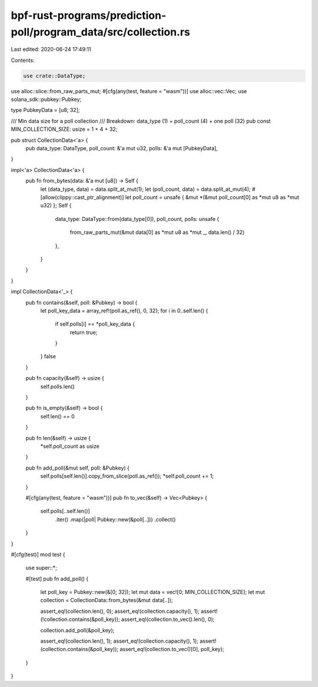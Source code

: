 bpf-rust-programs/prediction-poll/program_data/src/collection.rs
================================================================

Last edited: 2020-06-24 17:49:11

Contents:

.. code-block:: rs

    use crate::DataType;
use alloc::slice::from_raw_parts_mut;
#[cfg(any(test, feature = "wasm"))]
use alloc::vec::Vec;
use solana_sdk::pubkey::Pubkey;

type PubkeyData = [u8; 32];

/// Min data size for a poll collection
/// Breakdown: data_type (1) + poll_count (4) + one poll (32)
pub const MIN_COLLECTION_SIZE: usize = 1 + 4 + 32;

pub struct CollectionData<'a> {
    pub data_type: DataType,
    poll_count: &'a mut u32,
    polls: &'a mut [PubkeyData],
}

impl<'a> CollectionData<'a> {
    pub fn from_bytes(data: &'a mut [u8]) -> Self {
        let (data_type, data) = data.split_at_mut(1);
        let (poll_count, data) = data.split_at_mut(4);
        #[allow(clippy::cast_ptr_alignment)]
        let poll_count = unsafe { &mut *(&mut poll_count[0] as *mut u8 as *mut u32) };
        Self {
            data_type: DataType::from(data_type[0]),
            poll_count,
            polls: unsafe {
                from_raw_parts_mut(&mut data[0] as *mut u8 as *mut _, data.len() / 32)
            },
        }
    }
}

impl CollectionData<'_> {
    pub fn contains(&self, poll: &Pubkey) -> bool {
        let poll_key_data = array_ref!(poll.as_ref(), 0, 32);
        for i in 0..self.len() {
            if self.polls[i] == *poll_key_data {
                return true;
            }
        }
        false
    }

    pub fn capacity(&self) -> usize {
        self.polls.len()
    }

    pub fn is_empty(&self) -> bool {
        self.len() == 0
    }

    pub fn len(&self) -> usize {
        *self.poll_count as usize
    }

    pub fn add_poll(&mut self, poll: &Pubkey) {
        self.polls[self.len()].copy_from_slice(poll.as_ref());
        *self.poll_count += 1;
    }

    #[cfg(any(test, feature = "wasm"))]
    pub fn to_vec(&self) -> Vec<Pubkey> {
        self.polls[..self.len()]
            .iter()
            .map(|poll| Pubkey::new(&poll[..]))
            .collect()
    }
}

#[cfg(test)]
mod test {
    use super::*;

    #[test]
    pub fn add_poll() {
        let poll_key = Pubkey::new(&[0; 32]);
        let mut data = vec![0; MIN_COLLECTION_SIZE];
        let mut collection = CollectionData::from_bytes(&mut data[..]);

        assert_eq!(collection.len(), 0);
        assert_eq!(collection.capacity(), 1);
        assert!(!collection.contains(&poll_key));
        assert_eq!(collection.to_vec().len(), 0);

        collection.add_poll(&poll_key);

        assert_eq!(collection.len(), 1);
        assert_eq!(collection.capacity(), 1);
        assert!(collection.contains(&poll_key));
        assert_eq!(collection.to_vec()[0], poll_key);
    }
}


